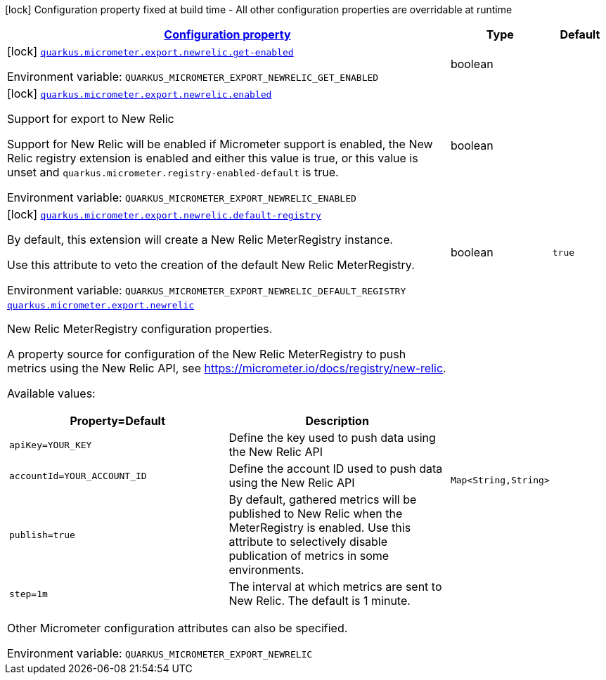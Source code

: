 
:summaryTableId: quarkus-micrometer-export-newrelic
[.configuration-legend]
icon:lock[title=Fixed at build time] Configuration property fixed at build time - All other configuration properties are overridable at runtime
[.configuration-reference.searchable, cols="80,.^10,.^10"]
|===

h|[[quarkus-micrometer-export-newrelic_configuration]]link:#quarkus-micrometer-export-newrelic_configuration[Configuration property]

h|Type
h|Default

a|icon:lock[title=Fixed at build time] [[quarkus-micrometer-export-newrelic_quarkus.micrometer.export.newrelic.get-enabled]]`link:#quarkus-micrometer-export-newrelic_quarkus.micrometer.export.newrelic.get-enabled[quarkus.micrometer.export.newrelic.get-enabled]`


[.description]
--
ifdef::add-copy-button-to-env-var[]
Environment variable: env_var_with_copy_button:+++QUARKUS_MICROMETER_EXPORT_NEWRELIC_GET_ENABLED+++[]
endif::add-copy-button-to-env-var[]
ifndef::add-copy-button-to-env-var[]
Environment variable: `+++QUARKUS_MICROMETER_EXPORT_NEWRELIC_GET_ENABLED+++`
endif::add-copy-button-to-env-var[]
--|boolean 
|


a|icon:lock[title=Fixed at build time] [[quarkus-micrometer-export-newrelic_quarkus.micrometer.export.newrelic.enabled]]`link:#quarkus-micrometer-export-newrelic_quarkus.micrometer.export.newrelic.enabled[quarkus.micrometer.export.newrelic.enabled]`


[.description]
--
Support for export to New Relic

Support for New Relic will be enabled if Micrometer support is enabled, the New Relic registry extension is enabled and either this value is true, or this value is unset and `quarkus.micrometer.registry-enabled-default` is true.

ifdef::add-copy-button-to-env-var[]
Environment variable: env_var_with_copy_button:+++QUARKUS_MICROMETER_EXPORT_NEWRELIC_ENABLED+++[]
endif::add-copy-button-to-env-var[]
ifndef::add-copy-button-to-env-var[]
Environment variable: `+++QUARKUS_MICROMETER_EXPORT_NEWRELIC_ENABLED+++`
endif::add-copy-button-to-env-var[]
--|boolean 
|


a|icon:lock[title=Fixed at build time] [[quarkus-micrometer-export-newrelic_quarkus.micrometer.export.newrelic.default-registry]]`link:#quarkus-micrometer-export-newrelic_quarkus.micrometer.export.newrelic.default-registry[quarkus.micrometer.export.newrelic.default-registry]`


[.description]
--
By default, this extension will create a New Relic MeterRegistry instance.

Use this attribute to veto the creation of the default New Relic MeterRegistry.

ifdef::add-copy-button-to-env-var[]
Environment variable: env_var_with_copy_button:+++QUARKUS_MICROMETER_EXPORT_NEWRELIC_DEFAULT_REGISTRY+++[]
endif::add-copy-button-to-env-var[]
ifndef::add-copy-button-to-env-var[]
Environment variable: `+++QUARKUS_MICROMETER_EXPORT_NEWRELIC_DEFAULT_REGISTRY+++`
endif::add-copy-button-to-env-var[]
--|boolean 
|`true`


a| [[quarkus-micrometer-export-newrelic_quarkus.micrometer.export.newrelic-newrelic]]`link:#quarkus-micrometer-export-newrelic_quarkus.micrometer.export.newrelic-newrelic[quarkus.micrometer.export.newrelic]`


[.description]
--
New Relic MeterRegistry configuration properties.

A property source for configuration of the New Relic MeterRegistry to push
metrics using the New Relic API, see https://micrometer.io/docs/registry/new-relic.

Available values:

[cols=2]
!===
h!Property=Default
h!Description

!`apiKey=YOUR_KEY`
!Define the key used to push data using the New Relic API

!`accountId=YOUR_ACCOUNT_ID`
!Define the account ID used to push data using the New Relic API

!`publish=true`
!By default, gathered metrics will be published to New Relic when the MeterRegistry is enabled.
Use this attribute to selectively disable publication of metrics in some environments.

!`step=1m`
!The interval at which metrics are sent to New Relic. The default is 1 minute.
!===

Other Micrometer configuration attributes can also be specified.

ifdef::add-copy-button-to-env-var[]
Environment variable: env_var_with_copy_button:+++QUARKUS_MICROMETER_EXPORT_NEWRELIC+++[]
endif::add-copy-button-to-env-var[]
ifndef::add-copy-button-to-env-var[]
Environment variable: `+++QUARKUS_MICROMETER_EXPORT_NEWRELIC+++`
endif::add-copy-button-to-env-var[]
--|`Map<String,String>` 
|

|===